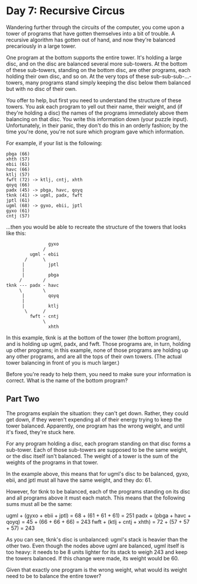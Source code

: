 * Day 7: Recursive Circus

  Wandering further through the circuits of the computer, you come upon a
  tower of programs that have gotten themselves into a bit of trouble. A
  recursive algorithm has gotten out of hand, and now they're balanced
  precariously in a large tower.

  One program at the bottom supports the entire tower. It's holding a large
  disc, and on the disc are balanced several more sub-towers. At the bottom of
  these sub-towers, standing on the bottom disc, are other programs, each
  holding their own disc, and so on. At the very tops of these
  sub-sub-sub-...-towers, many programs stand simply keeping the disc below
  them balanced but with no disc of their own.

  You offer to help, but first you need to understand the structure of these
  towers. You ask each program to yell out their name, their weight, and (if
  they're holding a disc) the names of the programs immediately above them
  balancing on that disc. You write this information down (your puzzle
  input). Unfortunately, in their panic, they don't do this in an orderly
  fashion; by the time you're done, you're not sure which program gave which
  information.

  For example, if your list is the following:

  #+BEGIN_EXAMPLE
    pbga (66)
    xhth (57)
    ebii (61)
    havc (66)
    ktlj (57)
    fwft (72) -> ktlj, cntj, xhth
    qoyq (66)
    padx (45) -> pbga, havc, qoyq
    tknk (41) -> ugml, padx, fwft
    jptl (61)
    ugml (68) -> gyxo, ebii, jptl
    gyxo (61)
    cntj (57)
  #+END_EXAMPLE

  ...then you would be able to recreate the structure of the towers that looks
  like this:

  #+BEGIN_EXAMPLE
                    gyxo
                  /
             ugml - ebii
           /      \
          |         jptl
          |
          |         pbga
         /        /
    tknk --- padx - havc
         \        \
          |         qoyq
          |
          |         ktlj
           \      /
             fwft - cntj
                  \
                    xhth
  #+END_EXAMPLE

  In this example, tknk is at the bottom of the tower (the bottom program),
  and is holding up ugml, padx, and fwft. Those programs are, in turn, holding
  up other programs; in this example, none of those programs are holding up
  any other programs, and are all the tops of their own towers. (The actual
  tower balancing in front of you is much larger.)

  Before you're ready to help them, you need to make sure your information is
  correct. What is the name of the bottom program?

** Part Two

   The programs explain the situation: they can't get down. Rather, they could
   get down, if they weren't expending all of their energy trying to keep the
   tower balanced. Apparently, one program has the wrong weight, and until
   it's fixed, they're stuck here.

   For any program holding a disc, each program standing on that disc forms a
   sub-tower. Each of those sub-towers are supposed to be the same weight, or
   the disc itself isn't balanced. The weight of a tower is the sum of the
   weights of the programs in that tower.

   In the example above, this means that for ugml's disc to be balanced, gyxo,
   ebii, and jptl must all have the same weight, and they do: 61.

   However, for tknk to be balanced, each of the programs standing on its disc
   and all programs above it must each match. This means that the following
   sums must all be the same:

   ugml + (gyxo + ebii + jptl) = 68 + (61 + 61 + 61) = 251
   padx + (pbga + havc + qoyq) = 45 + (66 + 66 + 66) = 243
   fwft + (ktlj + cntj + xhth) = 72 + (57 + 57 + 57) = 243

   As you can see, tknk's disc is unbalanced: ugml's stack is heavier than the
   other two. Even though the nodes above ugml are balanced, ugml itself is
   too heavy: it needs to be 8 units lighter for its stack to weigh 243 and
   keep the towers balanced. If this change were made, its weight would be 60.

   Given that exactly one program is the wrong weight, what would its weight
   need to be to balance the entire tower?
